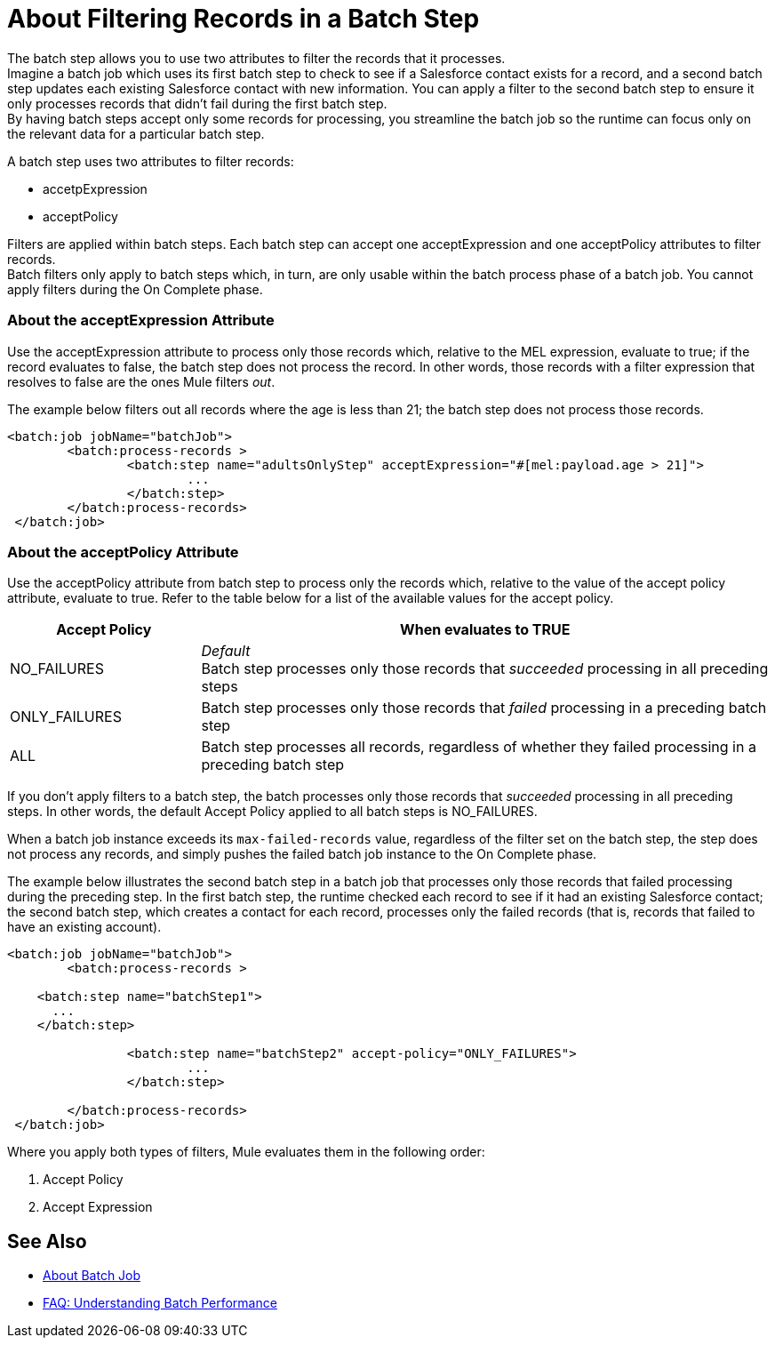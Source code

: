 = About Filtering Records in a Batch Step

The batch step allows you to use two attributes to filter the records that it processes. +
Imagine a batch job which uses its first batch step to check to see if a Salesforce contact exists for a record, and a second batch step updates each existing Salesforce contact with new information. You can apply a filter to the second batch step to ensure it only processes records that didn't fail during the first batch step. +
By having batch steps accept only some records for processing, you streamline the batch job so the runtime can focus only on the relevant data for a particular batch step.

A batch step uses two attributes to filter records:

* accetpExpression
* acceptPolicy

Filters are applied within batch steps. Each batch step can accept one acceptExpression and one acceptPolicy attributes to filter records. +
Batch filters only apply to batch steps which, in turn, are only usable within the batch process phase of a batch job. You cannot apply filters during the On Complete phase.

=== About the acceptExpression Attribute

Use the acceptExpression attribute to process only those records which, relative to the MEL expression, evaluate to true; if the record evaluates to false, the batch step does not process the record. In other words, those records with a filter expression that resolves to false are the ones Mule filters _out_.

The example below filters out all records where the age is less than 21; the batch step does not process those records.

[source, xml, linenums]
----
<batch:job jobName="batchJob">
	<batch:process-records >
		<batch:step name="adultsOnlyStep" acceptExpression="#[mel:payload.age > 21]">
			...
		</batch:step>
	</batch:process-records>
 </batch:job>
----

=== About the acceptPolicy Attribute

Use the acceptPolicy attribute from batch step to process only the records which, relative to the value of the accept policy attribute, evaluate to true. Refer to the table below for a list of the available values for the accept policy.

[%header,cols="25a,75a"]
|===
|Accept Policy |When evaluates to TRUE
|NO_FAILURES |_Default_ +
Batch step processes only those records that _succeeded_ processing in all preceding steps
|ONLY_FAILURES |Batch step processes only those records that _failed_ processing in a preceding batch step
|ALL |Batch step processes all records, regardless of whether they failed processing in a preceding batch step
|===

If you don't apply filters to a batch step, the batch processes only those records that _succeeded_ processing in all preceding steps. In other words, the default Accept Policy applied to all batch steps is NO_FAILURES.

When a batch job instance exceeds its `max-failed-records` value, regardless of the filter set on the batch step, the step does not process any records, and simply pushes the failed batch job instance to the On Complete phase.

The example below illustrates the second batch step in a batch job that processes only those records that failed processing during the preceding step. In the first batch step, the runtime checked each record to see if it had an existing Salesforce contact; the second batch step, which creates a contact for each record, processes only the failed records (that is, records that failed to have an existing account). 

[source, xml, linenums]
----
<batch:job jobName="batchJob">
	<batch:process-records >

    <batch:step name="batchStep1">
      ...
    </batch:step>

		<batch:step name="batchStep2" accept-policy="ONLY_FAILURES">
			...
		</batch:step>

	</batch:process-records>
 </batch:job>
----


Where you apply both types of filters, Mule evaluates them in the following order:

. Accept Policy
. Accept Expression

== See Also

* link:/mule-user-guide/v/4.0/batch-job-concept[About Batch Job]
* link:/mule-user-guide/v/4.0/batch-performance-faq[FAQ: Understanding Batch Performance]
